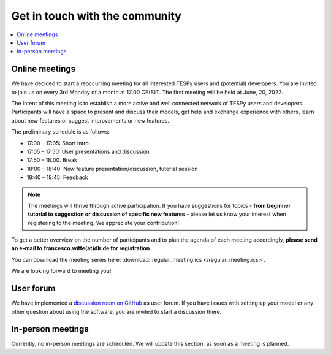 .. _installation_and_setup_label:

###############################
Get in touch with the community
###############################

.. contents::
    :depth: 1
    :local:
    :backlinks: top

Online meetings
===============
We have decided to start a reoccurring meeting for all interested TESPy users
and (potential) developers. You are invited to join us on every 3rd Monday of a
month at 17:00 CE(S)T. The first meeting will be held at June, 20, 2022.

The intent of this meeting is to establish a more active and well connected
network of TESPy users and developers. Participants will have a space to present
and discuss their models, get help and exchange experience with others, learn
about new features or suggest improvements or new features.

The preliminary schedule is as follows:

* 17:00 – 17:05: Short intro
* 17:05 – 17:50: User presentations and discussion
* 17:50 – 18:00: Break
* 18:00 – 18:40: New feature presentation/discussion, tutorial session
* 18:40 – 18:45: Feedback

.. note::

    The meetings will thrive through active participation. If you have
    suggestions for topics - **from beginner tutorial to suggestion or**
    **discussion of specific new features** - please let us know your interest
    when registering to the meeting. We appreciate your contribution!

To get a better overview on the number of participants and to plan the agenda
of each meeting accordingly, **please send an e-mail to**
**francesco.witte(at)dlr.de for registration**.

You can download the meeting series here:
:download:`regular_meeting.ics </regular_meeting.ics>`.

We are looking forward to meeting you!

User forum
==========

We have implemented a
`discussion room on GitHub <https://github.com/oemof/tespy/discussions>`__ as
user forum. If you have issues with setting up your model or any other question
about using the software, you are invited to start a discussion there.

In-person meetings
==================

Currently, no in-person meetings are scheduled. We will update this section, as
soon as a meeting is planned.
